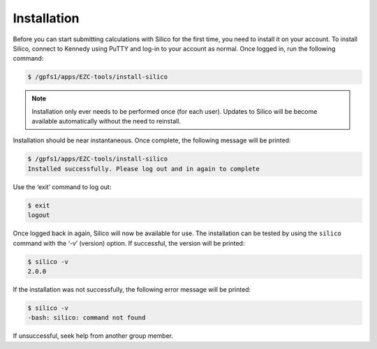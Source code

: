 Installation
============

Before you can start submitting calculations with Silico for the first time, you need to install it on your account.
To install Silico, connect to Kennedy using PuTTY and log-in to your account as normal.
Once logged in, run the following command:

.. code-block:: console
	
	$ /gpfs1/apps/EZC-tools/install-silico
	
.. note::
	Installation only ever needs to be performed once (for each user). Updates to Silico will be become available automatically without the need to reinstall.
	
Installation should be near instantaneous. Once complete, the following message will be printed:

.. code-block:: console

	$ /gpfs1/apps/EZC-tools/install-silico
	Installed successfully. Please log out and in again to complete
	
Use the ‘exit’ command to log out:

.. code-block:: console

	$ exit
	logout
	
Once logged back in again, Silico will now be available for use.
The installation can be tested by using the ``silico`` command with the ‘-v’ (version) option.
If successful, the version will be printed:

.. code-block:: console

	$ silico -v
	2.0.0

If the installation was not successfully, the following error message will be printed:

.. code-block:: console

	$ silico -v
	-bash: silico: command not found
	
If unsuccessful, seek help from another group member.